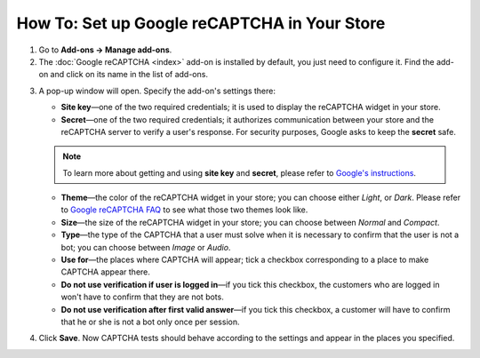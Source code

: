 *********************************************
How To: Set up Google reCAPTCHA in Your Store
*********************************************

1. Go to **Add-ons → Manage add-ons**.

2. The :doc:`Google reCAPTCHA <index>` add-on is installed by default, you just need to configure it. Find the add-on and click on its name in the list of add-ons.

.. image:: img/google_recaptcha_addon.png
    :align: center
    :alt: The Google reCAPTCHA add-on in CS-Cart and Multi-Vendor.

3. A pop-up window will open. Specify the add-on's settings there:

   * **Site key**—one of the two required credentials; it is used to display the reCAPTCHA widget in your store.

   * **Secret**—one of the two required credentials; it authorizes communication between your store and the reCAPTCHA server to verify a user's response. For security purposes, Google asks to keep the **secret** safe.

   .. note::

       To learn more about getting and using **site key** and **secret**, please refer to `Google's instructions <https://developers.google.com/recaptcha/docs/start>`_.

   * **Theme**—the color of the reCAPTCHA widget in your store; you can choose either *Light*, or *Dark*. Please refer to `Google reCAPTCHA FAQ <https://developers.google.com/recaptcha/docs/faq#can-i-customize-the-recaptcha-widget>`_ to see what those two themes look like.

   * **Size**—the size of the reCAPTCHA widget in your store; you can choose between *Normal* and *Compact*. 

   * **Type**—the type of the CAPTCHA that a user must solve when it is necessary to confirm that the user is not a bot; you can choose between *Image* or *Audio*.

   * **Use for**—the places where CAPTCHA will appear; tick a checkbox corresponding to a place to make CAPTCHA appear there.

   * **Do not use verification if user is logged in**—if you tick this checkbox, the customers who are logged in won't have to confirm that they are not bots. 

   * **Do not use verification after first valid answer**—if you tick this checkbox, a customer will have to confirm that he or she is not a bot only once per session. 

4. Click **Save**. Now CAPTCHA tests should behave according to the settings and appear in the places you specified.

.. image:: img/google_recaptcha_settings.png
    :align: center
    :alt: The settings of the Google reCAPTCHA add-on.
